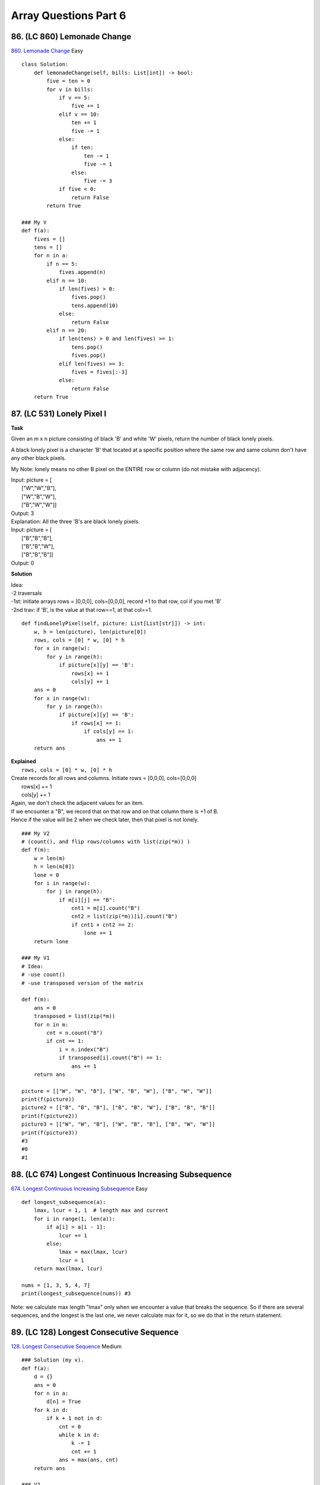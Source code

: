 Array Questions Part 6
======================
86. (LC 860) Lemonade Change
-------------------------------
`860. Lemonade Change <https://leetcode.com/problems/lemonade-change/>`_
Easy
::

    class Solution:
        def lemonadeChange(self, bills: List[int]) -> bool:
            five = ten = 0
            for v in bills:
                if v == 5:
                    five += 1
                elif v == 10:
                    ten += 1
                    five -= 1
                else:
                    if ten:
                        ten -= 1
                        five -= 1
                    else:
                        five -= 3
                if five < 0:
                    return False
            return True

    ### My V
    def f(a):
        fives = []
        tens = []
        for n in a:
            if n == 5:
                fives.append(n)
            elif n == 10:
                if len(fives) > 0:
                    fives.pop()
                    tens.append(10)
                else:
                    return False
            elif n == 20:
                if len(tens) > 0 and len(fives) >= 1:
                    tens.pop()
                    fives.pop()
                elif len(fives) >= 3:
                    fives = fives[:-3]
                else:
                    return False
        return True

87. (LC 531) Lonely Pixel I
------------------------------
**Task**

Given an m x n picture consisting of black 'B' and white 'W' pixels, 
return the number of black lonely pixels.

A black lonely pixel is a character 'B' that located at a specific position where 
the same row and same column don't have any other black pixels.

My Note: lonely means no other B pixel on the ENTIRE row or column
(do not mistake with adjacency).

| Input: picture = [
|     ["W","W","B"],
|     ["W","B","W"],
|     ["B","W","W"]]
| Output: 3
| Explanation: All the three 'B's are black lonely pixels.

| Input: picture = [
|     ["B","B","B"],
|     ["B","B","W"],
|     ["B","B","B"]]
| Output: 0

**Solution**

| Idea:
| -2 traversals
| -1st: initiate arrays rows = [0,0,0], cols=[0,0,0], record +1 to that row, col if you met 'B'
| -2nd trav: if 'B', is the value at that row==1, at that col==1.

::

    def findLonelyPixel(self, picture: List[List[str]]) -> int:
        w, h = len(picture), len(picture[0])
        rows, cols = [0] * w, [0] * h
        for x in range(w):
            for y in range(h):
                if picture[x][y] == 'B':
                    rows[x] += 1        
                    cols[y] += 1        
        ans = 0
        for x in range(w):
            for y in range(h):
                if picture[x][y] == 'B':
                    if rows[x] == 1:     
                        if cols[y] == 1: 
                            ans += 1
        return ans

| **Explained**
|     ``rows, cols = [0] * w, [0] * h``
| Create records for all rows and columns. Initiate rows = [0,0,0], cols=[0,0,0]

|     rows[x] += 1        
|     cols[y] += 1        
| Again, we don't check the adjacent values for an item.
| If we encounter a "B", we record that on that row and on that column there is +1 of B.
| Hence if the value will be 2 when we check later, then that pixel is not lonely.

::

    ### My V2
    # (count(), and flip rows/columns with list(zip(*m)) )
    def f(m):
        w = len(m)
        h = len(m[0])
        lone = 0
        for i in range(w):
            for j in range(h):
                if m[i][j] == "B":
                    cnt1 = m[i].count("B")
                    cnt2 = list(zip(*m))[i].count("B")
                    if cnt1 + cnt2 == 2:
                        lone += 1
        return lone

    ### My V1
    # Idea:
    # -use count()
    # -use transposed version of the matrix

    def f(m):
        ans = 0
        transposed = list(zip(*m))
        for n in m:
            cnt = n.count("B")
            if cnt == 1:
                i = n.index("B")
                if transposed[i].count("B") == 1:
                    ans += 1
        return ans

    picture = [["W", "W", "B"], ["W", "B", "W"], ["B", "W", "W"]]
    print(f(picture))
    picture2 = [["B", "B", "B"], ["B", "B", "W"], ["B", "B", "B"]]
    print(f(picture2))
    picture3 = [["W", "W", "B"], ["W", "B", "B"], ["B", "W", "W"]]
    print(f(picture3))
    #3
    #0
    #1

88. (LC 674) Longest Continuous Increasing Subsequence
---------------------------------------------------------
`674. Longest Continuous Increasing Subsequence <https://leetcode.com/problems/longest-continuous-increasing-subsequence/>`_
Easy ::

    def longest_subsequence(a):
        lmax, lcur = 1, 1  # length max and current
        for i in range(1, len(a)):
            if a[i] > a[i - 1]:
                lcur += 1
            else:
                lmax = max(lmax, lcur)
                lcur = 1
        return max(lmax, lcur)

    nums = [1, 3, 5, 4, 7]
    print(longest_subsequence(nums)) #3

Note:
we calculate max length "lmax" only when we encounter a value that breaks the sequence.
So if there are several sequences, and the longest is the last one, we never calculate max for it, 
so we do that in the return statement. 

89. (LC 128) Longest Consecutive Sequence
--------------------------------------------
`128. Longest Consecutive Sequence <https://leetcode.com/problems/longest-consecutive-sequence/>`_
Medium ::

    ### Solution (my v).
    def f(a):
        d = {}
        ans = 0
        for n in a:
            d[n] = True
        for k in d:
            if k + 1 not in d:
                cnt = 0
                while k in d:
                    k -= 1
                    cnt += 1
                ans = max(ans, cnt)
        return ans

    ### V2
    def sequence(a):
        d = {}
        ans = 0
        for n in a:
            d[n] = True
        for n in a:
            if n - 1 not in d:
                seq = []
                while n in d:
                    seq.append(n)
                    n += 1
                ans = max(ans, len(seq))
        return ans

    nums = [100, 4, 200, 1, 3, 2]
    nums2 = [0, 3, 7, 2, 5, 8, 4, 6, 0, 1]
    print(f(nums))  # 4
    print(f(nums2))  # 9

| Explained (V1):
|    if k + 1 not in d:

Start building sequence only starting from the topmost number. E.g. a=[2,3,100, 2,99, 4],
do not start building sequence from 2, because there is 2+1=3 in a. Start only from 4.

|    ans = max(ans, cnt)

Even though we are building the efficient way, for greatest n in sequence. 
There might be different unrelated sequences, like in a=[2,3,100, 2,99, 4].
So we build an inner count "cnt" for each sequence, and choose max.

90. (LC 229) Majority Element II
---------------------------------
`229. Majority Element II <https://leetcode.com/problems/majority-element-ii/>`_
Medium ::

    import collections
    def majority_element(a):
        times = len(a) / 3
        cnt = collections.Counter(a)
        return [x for x in cnt if cnt[x] > times]

    #OR
    def maj_elem(a):
        return [
            x for x in collections.Counter(a) if collections.Counter(a)[x] > (len(a) / 3)
        ]

    nums = [3, 2, 3]
    nums2 = [1]
    print(majority_element(nums))  # [3]
    print(majority_element(nums2))  # [1]

91. (LC 643) Maximum Average Subarray I
------------------------------------------
`643. Maximum Average Subarray I <https://leetcode.com/problems/maximum-average-subarray-i/>`_
Easy ::

    ### Solution 1
    # (more of a sliding window technique)
    class Solution:
        def findMaxAverage(self, nums: List[int], k: int) -> float:
            s = sum(nums[:k])
            ans = s
            for i in range(k, len(nums)):
                s += nums[i] - nums[i - k]
                ans = max(ans, s)
            return ans / k

| **Explained**
|     ``s += nums[i] - nums[i - k]``
| nums[i] adds 1 item to the right of initial slice nums[:k]
| But we also should take care to take away 1 item to the left of initial slice,
| to preserve len of slice s = k,
| this is exactly what "- nums[i-k]" does. 
| E.g. if k=4, first i=4, then [i-k]=4-4=0, so we subtract item at index [0].
| This achieves a sliding window effect.

::

    ### My V2
    # (Classic sliding window.)
    def f(a, k):
        lp = 0
        ans = 0
        for rp in range(len(a)):
            if rp - lp + 1 == k:
                res = sum(a[lp : rp + 1]) / k
                ans = max(ans, res)
                lp += 1
        return "{:.5f}".format(ans)

    ### My V
    # (More of a Python slicing technique.)
    def f(a, k):
        ans = 0
        for i in range(len(a) - (k - 1)):
            avg = sum(a[i : i + k]) / k
            ans = max(ans, avg)
        return ans







